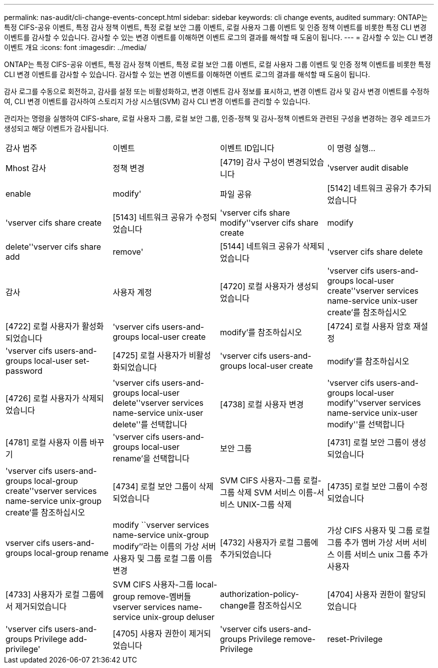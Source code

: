 ---
permalink: nas-audit/cli-change-events-concept.html 
sidebar: sidebar 
keywords: cli change events, audited 
summary: ONTAP는 특정 CIFS-공유 이벤트, 특정 감사 정책 이벤트, 특정 로컬 보안 그룹 이벤트, 로컬 사용자 그룹 이벤트 및 인증 정책 이벤트를 비롯한 특정 CLI 변경 이벤트를 감사할 수 있습니다. 감사할 수 있는 변경 이벤트를 이해하면 이벤트 로그의 결과를 해석할 때 도움이 됩니다. 
---
= 감사할 수 있는 CLI 변경 이벤트 개요
:icons: font
:imagesdir: ../media/


[role="lead"]
ONTAP는 특정 CIFS-공유 이벤트, 특정 감사 정책 이벤트, 특정 로컬 보안 그룹 이벤트, 로컬 사용자 그룹 이벤트 및 인증 정책 이벤트를 비롯한 특정 CLI 변경 이벤트를 감사할 수 있습니다. 감사할 수 있는 변경 이벤트를 이해하면 이벤트 로그의 결과를 해석할 때 도움이 됩니다.

감사 로그를 수동으로 회전하고, 감사를 설정 또는 비활성화하고, 변경 이벤트 감사 정보를 표시하고, 변경 이벤트 감사 및 감사 변경 이벤트를 수정하여, CLI 변경 이벤트를 감사하여 스토리지 가상 시스템(SVM) 감사 CLI 변경 이벤트를 관리할 수 있습니다.

관리자는 명령을 실행하여 CIFS-share, 로컬 사용자 그룹, 로컬 보안 그룹, 인증-정책 및 감사-정책 이벤트와 관련된 구성을 변경하는 경우 레코드가 생성되고 해당 이벤트가 감사됩니다.

|===


| 감사 범주 | 이벤트 | 이벤트 ID입니다 | 이 명령 실행... 


 a| 
Mhost 감사
 a| 
정책 변경
 a| 
[4719] 감사 구성이 변경되었습니다
 a| 
'vserver audit disable | enable | modify'



 a| 
파일 공유
 a| 
[5142] 네트워크 공유가 추가되었습니다
 a| 
'vserver cifs share create



 a| 
[5143] 네트워크 공유가 수정되었습니다
 a| 
'vserver cifs share modify''vserver cifs share create | modify | delete''vserver cifs share add | remove'



 a| 
[5144] 네트워크 공유가 삭제되었습니다
 a| 
'vserver cifs share delete



 a| 
감사
 a| 
사용자 계정
 a| 
[4720] 로컬 사용자가 생성되었습니다
 a| 
'vserver cifs users-and-groups local-user create''vserver services name-service unix-user create'를 참조하십시오



 a| 
[4722] 로컬 사용자가 활성화되었습니다
 a| 
'vserver cifs users-and-groups local-user create | modify'를 참조하십시오



 a| 
[4724] 로컬 사용자 암호 재설정
 a| 
'vserver cifs users-and-groups local-user set-password



 a| 
[4725] 로컬 사용자가 비활성화되었습니다
 a| 
'vserver cifs users-and-groups local-user create | modify'를 참조하십시오



 a| 
[4726] 로컬 사용자가 삭제되었습니다
 a| 
'vserver cifs users-and-groups local-user delete''vserver services name-service unix-user delete''를 선택합니다



 a| 
[4738] 로컬 사용자 변경
 a| 
'vserver cifs users-and-groups local-user modify''vserver services name-service unix-user modify''를 선택합니다



 a| 
[4781] 로컬 사용자 이름 바꾸기
 a| 
'vserver cifs users-and-groups local-user rename'을 선택합니다



 a| 
보안 그룹
 a| 
[4731] 로컬 보안 그룹이 생성되었습니다
 a| 
'vserver cifs users-and-groups local-group create''vserver services name-service unix-group create'를 참조하십시오



 a| 
[4734] 로컬 보안 그룹이 삭제되었습니다
 a| 
SVM CIFS 사용자-그룹 로컬-그룹 삭제 SVM 서비스 이름-서비스 UNIX-그룹 삭제



 a| 
[4735] 로컬 보안 그룹이 수정되었습니다
 a| 
vserver cifs users-and-groups local-group rename | modify ``vserver services name-service unix-group modify’’라는 이름의 가상 서버 사용자 및 그룹 로컬 그룹 이름 변경



 a| 
[4732] 사용자가 로컬 그룹에 추가되었습니다
 a| 
가상 CIFS 사용자 및 그룹 로컬 그룹 추가 멤버 가상 서버 서비스 이름 서비스 unix 그룹 추가 사용자



 a| 
[4733] 사용자가 로컬 그룹에서 제거되었습니다
 a| 
SVM CIFS 사용자-그룹 local-group remove-멤버들 vserver services name-service unix-group deluser



 a| 
authorization-policy-change를 참조하십시오
 a| 
[4704] 사용자 권한이 할당되었습니다
 a| 
'vserver cifs users-and-groups Privilege add-privilege'



 a| 
[4705] 사용자 권한이 제거되었습니다
 a| 
'vserver cifs users-and-groups Privilege remove-Privilege|reset-Privilege

|===